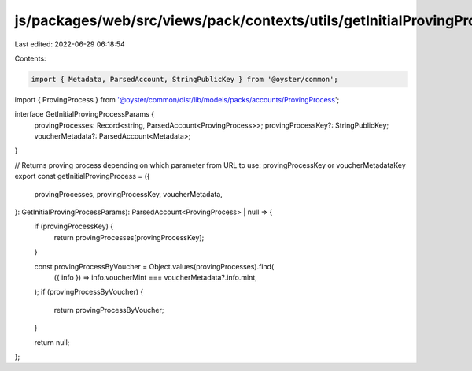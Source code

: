 js/packages/web/src/views/pack/contexts/utils/getInitialProvingProcess.ts
=========================================================================

Last edited: 2022-06-29 06:18:54

Contents:

.. code-block:: ts

    import { Metadata, ParsedAccount, StringPublicKey } from '@oyster/common';
import { ProvingProcess } from '@oyster/common/dist/lib/models/packs/accounts/ProvingProcess';

interface GetInitialProvingProcessParams {
  provingProcesses: Record<string, ParsedAccount<ProvingProcess>>;
  provingProcessKey?: StringPublicKey;
  voucherMetadata?: ParsedAccount<Metadata>;
}

// Returns proving process depending on which parameter from URL to use: provingProcessKey or voucherMetadataKey
export const getInitialProvingProcess = ({
  provingProcesses,
  provingProcessKey,
  voucherMetadata,
}: GetInitialProvingProcessParams): ParsedAccount<ProvingProcess> | null => {
  if (provingProcessKey) {
    return provingProcesses[provingProcessKey];
  }

  const provingProcessByVoucher = Object.values(provingProcesses).find(
    ({ info }) => info.voucherMint === voucherMetadata?.info.mint,
  );
  if (provingProcessByVoucher) {
    return provingProcessByVoucher;
  }

  return null;
};


